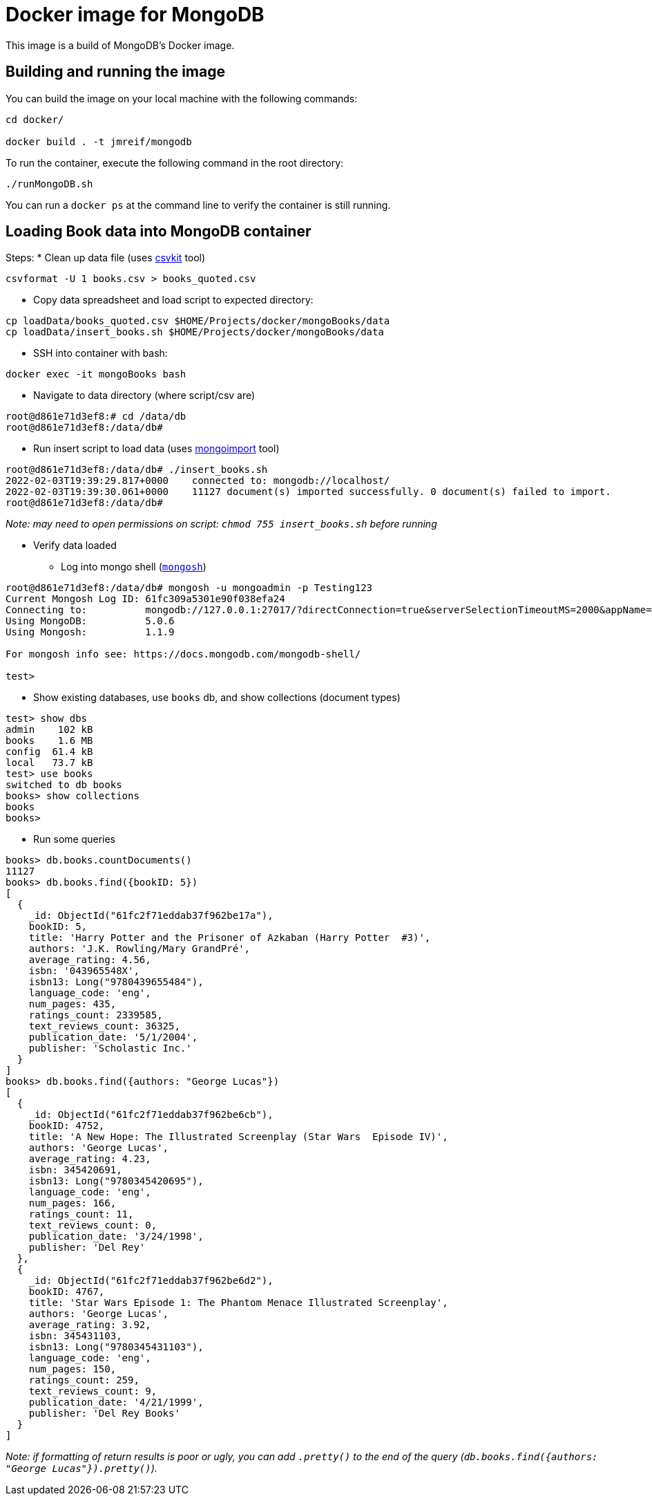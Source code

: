 = Docker image for MongoDB

This image is a build of MongoDB's Docker image.

== Building and running the image

You can build the image on your local machine with the following commands:

[source,shell]
----
cd docker/

docker build . -t jmreif/mongodb
----

To run the container, execute the following command in the root directory:

[source,shell]
----
./runMongoDB.sh
----

You can run a `docker ps` at the command line to verify the container is still running.

== Loading Book data into MongoDB container

Steps: 
* Clean up data file (uses https://csvkit.readthedocs.io/en/latest/index.html[csvkit^] tool)
[source,shell]
----
csvformat -U 1 books.csv > books_quoted.csv
----

* Copy data spreadsheet and load script to expected directory: 
[source,shell]
----
cp loadData/books_quoted.csv $HOME/Projects/docker/mongoBooks/data
cp loadData/insert_books.sh $HOME/Projects/docker/mongoBooks/data
----

* SSH into container with bash: 
[source,shell]
----
docker exec -it mongoBooks bash
----

* Navigate to data directory (where script/csv are)
[source,shell]
----
root@d861e71d3ef8:# cd /data/db
root@d861e71d3ef8:/data/db# 
----

* Run insert script to load data (uses https://docs.mongodb.com/database-tools/mongoimport/[mongoimport^] tool)
[source,shell]
----
root@d861e71d3ef8:/data/db# ./insert_books.sh
2022-02-03T19:39:29.817+0000	connected to: mongodb://localhost/
2022-02-03T19:39:30.061+0000	11127 document(s) imported successfully. 0 document(s) failed to import.
root@d861e71d3ef8:/data/db# 
----

_Note: may need to open permissions on script: `chmod 755 insert_books.sh` before running_

* Verify data loaded

** Log into mongo shell (https://docs.mongodb.com/mongodb-shell/#mongodb-binary-bin.mongosh[`mongosh`^])
[source,shell]
----
root@d861e71d3ef8:/data/db# mongosh -u mongoadmin -p Testing123
Current Mongosh Log ID:	61fc309a5301e90f038efa24
Connecting to:		mongodb://127.0.0.1:27017/?directConnection=true&serverSelectionTimeoutMS=2000&appName=mongosh+1.1.9
Using MongoDB:		5.0.6
Using Mongosh:		1.1.9

For mongosh info see: https://docs.mongodb.com/mongodb-shell/

test>
----

** Show existing databases, use `books` db, and show collections (document types)
[source,shell]
----
test> show dbs
admin    102 kB
books    1.6 MB
config  61.4 kB
local   73.7 kB
test> use books
switched to db books
books> show collections
books
books> 
----

** Run some queries
[source, shell]
----
books> db.books.countDocuments()
11127
books> db.books.find({bookID: 5})
[
  {
    _id: ObjectId("61fc2f71eddab37f962be17a"),
    bookID: 5,
    title: 'Harry Potter and the Prisoner of Azkaban (Harry Potter  #3)',
    authors: 'J.K. Rowling/Mary GrandPré',
    average_rating: 4.56,
    isbn: '043965548X',
    isbn13: Long("9780439655484"),
    language_code: 'eng',
    num_pages: 435,
    ratings_count: 2339585,
    text_reviews_count: 36325,
    publication_date: '5/1/2004',
    publisher: 'Scholastic Inc.'
  }
]
books> db.books.find({authors: "George Lucas"})
[
  {
    _id: ObjectId("61fc2f71eddab37f962be6cb"),
    bookID: 4752,
    title: 'A New Hope: The Illustrated Screenplay (Star Wars  Episode IV)',
    authors: 'George Lucas',
    average_rating: 4.23,
    isbn: 345420691,
    isbn13: Long("9780345420695"),
    language_code: 'eng',
    num_pages: 166,
    ratings_count: 11,
    text_reviews_count: 0,
    publication_date: '3/24/1998',
    publisher: 'Del Rey'
  },
  {
    _id: ObjectId("61fc2f71eddab37f962be6d2"),
    bookID: 4767,
    title: 'Star Wars Episode 1: The Phantom Menace Illustrated Screenplay',
    authors: 'George Lucas',
    average_rating: 3.92,
    isbn: 345431103,
    isbn13: Long("9780345431103"),
    language_code: 'eng',
    num_pages: 150,
    ratings_count: 259,
    text_reviews_count: 9,
    publication_date: '4/21/1999',
    publisher: 'Del Rey Books'
  }
]
----

_Note: if formatting of return results is poor or ugly, you can add `.pretty()` to the end of the query (`db.books.find({authors: "George Lucas"}).pretty()`)._